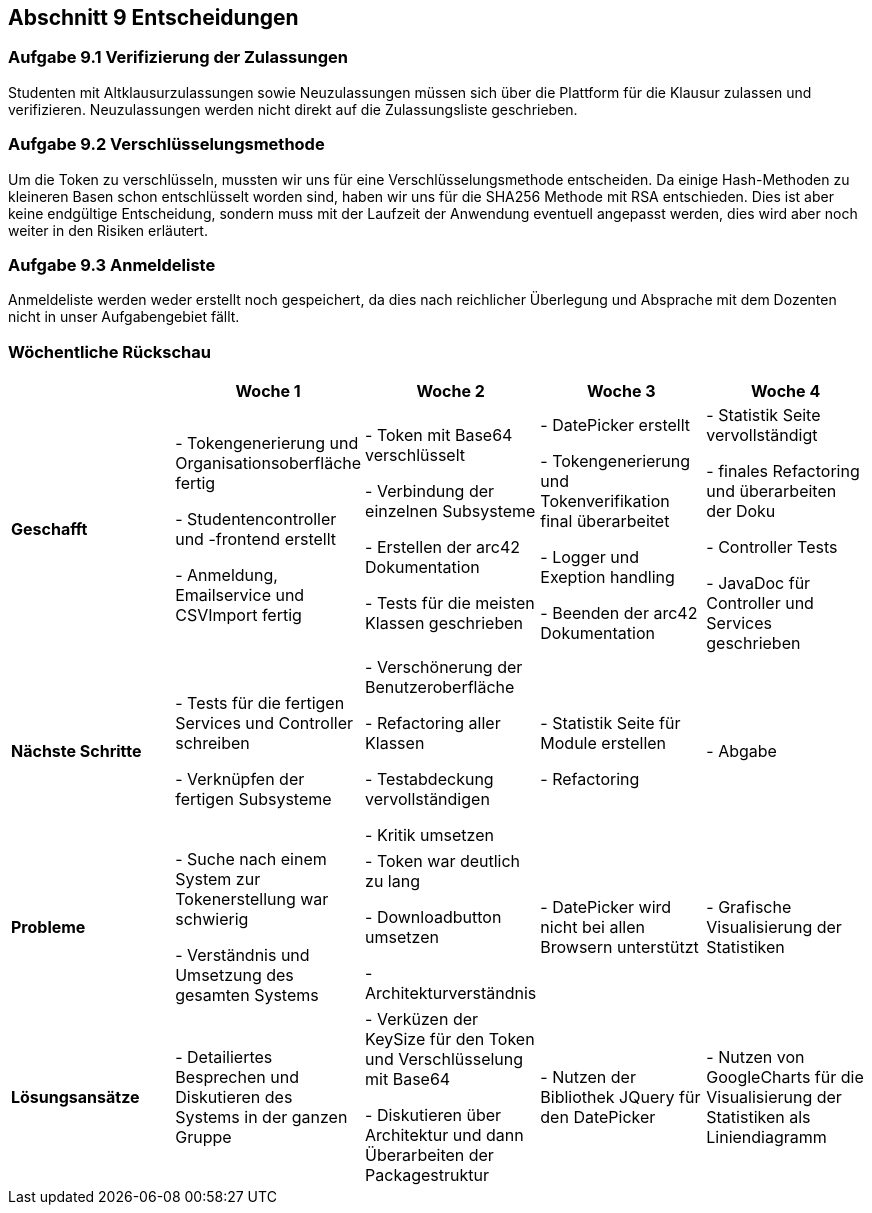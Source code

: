 == Abschnitt 9 Entscheidungen
=== Aufgabe 9.1 Verifizierung der Zulassungen

Studenten mit Altklausurzulassungen sowie Neuzulassungen müssen sich über die Plattform
für die Klausur zulassen und verifizieren. Neuzulassungen werden nicht direkt auf die Zulassungsliste
geschrieben.

=== Aufgabe 9.2 Verschlüsselungsmethode

Um die Token zu verschlüsseln, mussten wir uns für eine Verschlüsselungsmethode entscheiden.
Da einige Hash-Methoden zu kleineren Basen schon entschlüsselt worden sind, haben wir uns
für die SHA256 Methode mit RSA entschieden. Dies ist aber keine endgültige Entscheidung,
sondern muss mit der Laufzeit der Anwendung eventuell angepasst werden, dies wird aber noch
weiter in den Risiken erläutert.

=== Aufgabe 9.3 Anmeldeliste

Anmeldeliste werden weder erstellt noch gespeichert, da dies nach reichlicher Überlegung
und Absprache mit dem Dozenten nicht in unser Aufgabengebiet fällt.

=== Wöchentliche Rückschau

[cols="1,1,1,1, 1", options="header"]
|===
|
|Woche 1
|Woche 2
|Woche 3
|Woche 4

|*Geschafft*
|
- Tokengenerierung und Organisationsoberfläche fertig

- Studentencontroller und -frontend erstellt

- Anmeldung, Emailservice und CSVImport fertig
|
- Token mit Base64 verschlüsselt

- Verbindung der einzelnen Subsysteme

- Erstellen der arc42 Dokumentation

- Tests für die meisten Klassen geschrieben
|
- DatePicker erstellt

- Tokengenerierung und Tokenverifikation final überarbeitet

- Logger und Exeption handling

- Beenden der arc42 Dokumentation
|
- Statistik Seite vervollständigt

- finales Refactoring und überarbeiten der Doku

- Controller Tests

- JavaDoc für Controller und Services geschrieben

|*Nächste Schritte*
|
- Tests für die fertigen Services und Controller schreiben

- Verknüpfen der fertigen Subsysteme
|
- Verschönerung der Benutzeroberfläche

- Refactoring aller Klassen

- Testabdeckung vervollständigen

- Kritik umsetzen
|
- Statistik Seite für Module erstellen

- Refactoring
|
- Abgabe

|*Probleme*
|
- Suche nach einem System zur Tokenerstellung war schwierig

- Verständnis und Umsetzung des gesamten Systems
|
- Token war deutlich zu lang

- Downloadbutton umsetzen

- Architekturverständnis
|
- DatePicker wird nicht bei allen Browsern unterstützt
|
- Grafische Visualisierung der Statistiken

|*Lösungsansätze*
|
- Detailiertes Besprechen und Diskutieren des Systems in der ganzen Gruppe
|
- Verküzen der KeySize für den Token und Verschlüsselung mit Base64

- Diskutieren über Architektur und dann Überarbeiten der Packagestruktur
|
- Nutzen der Bibliothek JQuery für den DatePicker
|
- Nutzen von GoogleCharts für die Visualisierung der Statistiken als Liniendiagramm
|===

